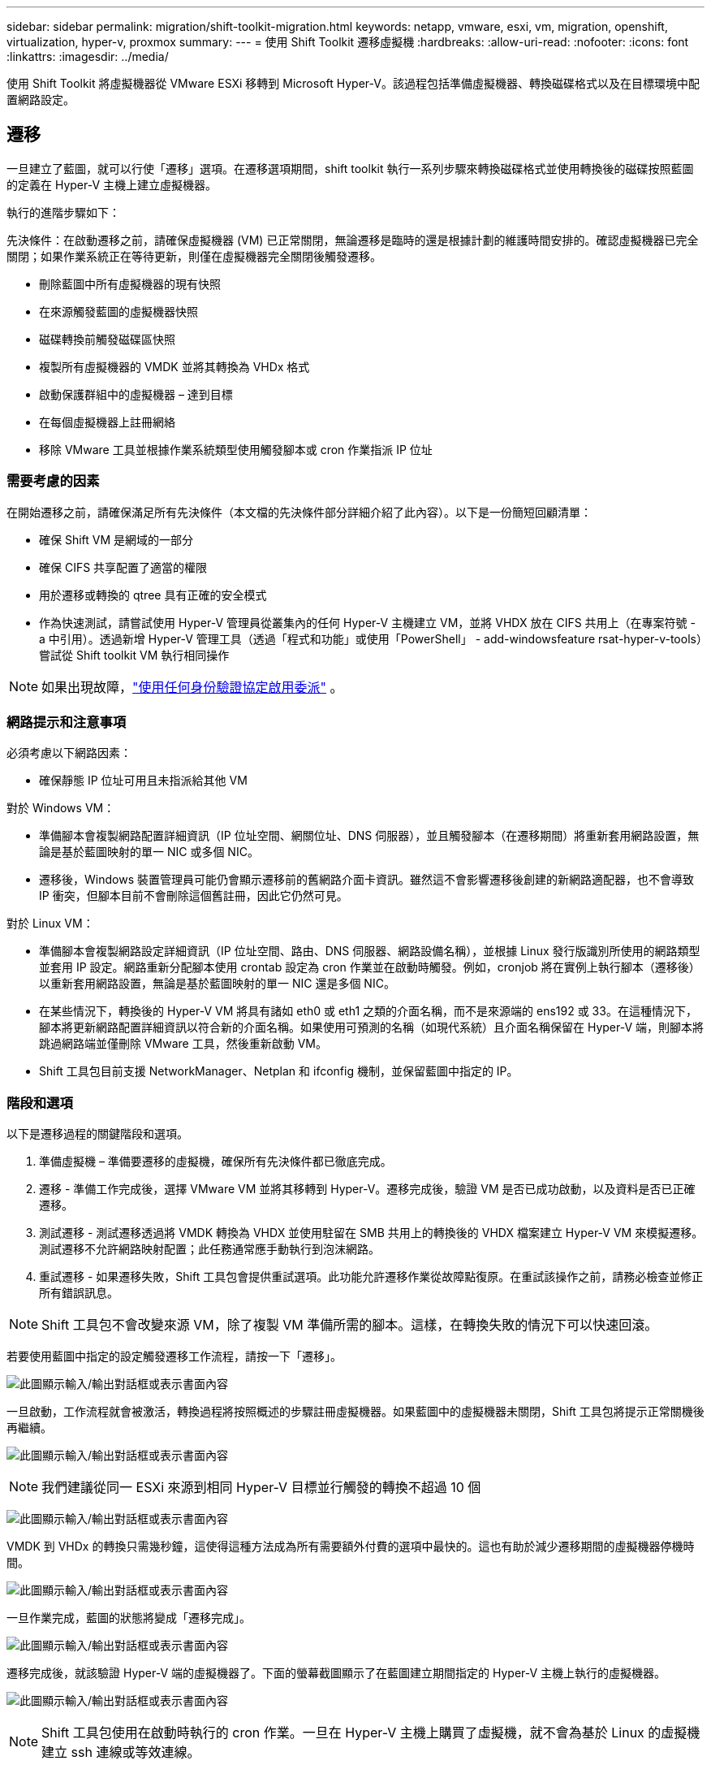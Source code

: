 ---
sidebar: sidebar 
permalink: migration/shift-toolkit-migration.html 
keywords: netapp, vmware, esxi, vm, migration, openshift, virtualization, hyper-v, proxmox 
summary:  
---
= 使用 Shift Toolkit 遷移虛擬機
:hardbreaks:
:allow-uri-read: 
:nofooter: 
:icons: font
:linkattrs: 
:imagesdir: ../media/


[role="lead"]
使用 Shift Toolkit 將虛擬機器從 VMware ESXi 移轉到 Microsoft Hyper-V。該過程包括準備虛擬機器、轉換磁碟格式以及在目標環境中配置網路設定。



== 遷移

一旦建立了藍圖，就可以行使「遷移」選項。在遷移選項期間，shift toolkit 執行一系列步驟來轉換磁碟格式並使用轉換後的磁碟按照藍圖的定義在 Hyper-V 主機上建立虛擬機器。

執行的進階步驟如下：

先決條件：在啟動遷移之前，請確保虛擬機器 (VM) 已正常關閉，無論遷移是臨時的還是根據計劃的維護時間安排的。確認虛擬機器已完全關閉；如果作業系統正在等待更新，則僅在虛擬機器完全關閉後觸發遷移。

* 刪除藍圖中所有虛擬機器的現有快照
* 在來源觸發藍圖的虛擬機器快照
* 磁碟轉換前觸發磁碟區快照
* 複製所有虛擬機器的 VMDK 並將其轉換為 VHDx 格式
* 啟動保護群組中的虛擬機器 – 達到目標
* 在每個虛擬機器上註冊網絡
* 移除 VMware 工具並根據作業系統類型使用觸發腳本或 cron 作業指派 IP 位址




=== 需要考慮的因素

在開始遷移之前，請確保滿足所有先決條件（本文檔的先決條件部分詳細介紹了此內容）。以下是一份簡短回顧清單：

* 確保 Shift VM 是網域的一部分
* 確保 CIFS 共享配置了適當的權限
* 用於遷移或轉換的 qtree 具有正確的安全模式
* 作為快速測試，請嘗試使用 Hyper-V 管理員從叢集內的任何 Hyper-V 主機建立 VM，並將 VHDX 放在 CIFS 共用上（在專案符號 - a 中引用）。透過新增 Hyper-V 管理工具（透過「程式和功能」或使用「PowerShell」 - add-windowsfeature rsat-hyper-v-tools）嘗試從 Shift toolkit VM 執行相同操作



NOTE: 如果出現故障，link:https://learn.microsoft.com/en-us/windows-server/virtualization/hyper-v/manage/remotely-manage-hyper-v-hosts["使用任何身份驗證協定啟用委派"] 。



=== 網路提示和注意事項

必須考慮以下網路因素：

* 確保靜態 IP 位址可用且未指派給其他 VM


對於 Windows VM：

* 準備腳本會複製網路配置詳細資訊（IP 位址空間、網關位址、DNS 伺服器），並且觸發腳本（在遷移期間）將重新套用網路設置，無論是基於藍圖映射的單一 NIC 或多個 NIC。
* 遷移後，Windows 裝置管理員可能仍會顯示遷移前的舊網路介面卡資訊。雖然這不會影響遷移後創建的新網路適配器，也不會導致 IP 衝突，但腳本目前不會刪除這個舊註冊，因此它仍然可見。


對於 Linux VM：

* 準備腳本會複製網路設定詳細資訊（IP 位址空間、路由、DNS 伺服器、網路設備名稱），並根據 Linux 發行版識別所使用的網路類型並套用 IP 設定。網路重新分配腳本使用 crontab 設定為 cron 作業並在啟動時觸發。例如，cronjob 將在實例上執行腳本（遷移後）以重新套用網路設置，無論是基於藍圖映射的單一 NIC 還是多個 NIC。
* 在某些情況下，轉換後的 Hyper-V VM 將具有諸如 eth0 或 eth1 之類的介面名稱，而不是來源端的 ens192 或 33。在這種情況下，腳本將更新網路配置詳細資訊以符合新的介面名稱。如果使用可預測的名稱（如現代系統）且介面名稱保留在 Hyper-V 端，則腳本將跳過網路端並僅刪除 VMware 工具，然後重新啟動 VM。
* Shift 工具包目前支援 NetworkManager、Netplan 和 ifconfig 機制，並保留藍圖中指定的 IP。




=== 階段和選項

以下是遷移過程的關鍵階段和選項。

. 準備虛擬機 – 準備要遷移的虛擬機，確保所有先決條件都已徹底完成。
. 遷移 - 準備工作完成後，選擇 VMware VM 並將其移轉到 Hyper-V。遷移完成後，驗證 VM 是否已成功啟動，以及資料是否已正確遷移。
. 測試遷移 - 測試遷移透過將 VMDK 轉換為 VHDX 並使用駐留在 SMB 共用上的轉換後的 VHDX 檔案建立 Hyper-V VM 來模擬遷移。測試遷移不允許網路映射配置；此任務通常應手動執行到泡沫網路。
. 重試遷移 - 如果遷移失敗，Shift 工具包會提供重試選項。此功能允許遷移作業從故障點復原。在重試該操作之前，請務必檢查並修正所有錯誤訊息。



NOTE: Shift 工具包不會改變來源 VM，除了複製 VM 準備所需的腳本。這樣，在轉換失敗的情況下可以快速回滾。

若要使用藍圖中指定的設定觸發遷移工作流程，請按一下「遷移」。

image:shift-toolkit-050.png["此圖顯示輸入/輸出對話框或表示書面內容"]

一旦啟動，工作流程就會被激活，轉換過程將按照概述的步驟註冊虛擬機器。如果藍圖中的虛擬機器未關閉，Shift 工具包將提示正常關機後再繼續。

image:shift-toolkit-051.png["此圖顯示輸入/輸出對話框或表示書面內容"]


NOTE: 我們建議從同一 ESXi 來源到相同 Hyper-V 目標並行觸發的轉換不超過 10 個

image:shift-toolkit-052.png["此圖顯示輸入/輸出對話框或表示書面內容"]

VMDK 到 VHDx 的轉換只需幾秒鐘，這使得這種方法成為所有需要額外付費的選項中最快的。這也有助於減少遷移期間的虛擬機器停機時間。

image:shift-toolkit-053.png["此圖顯示輸入/輸出對話框或表示書面內容"]

一旦作業完成，藍圖的狀態將變成「遷移完成」。

image:shift-toolkit-054.png["此圖顯示輸入/輸出對話框或表示書面內容"]

遷移完成後，就該驗證 Hyper-V 端的虛擬機器了。下面的螢幕截圖顯示了在藍圖建立期間指定的 Hyper-V 主機上執行的虛擬機器。

image:shift-toolkit-055.png["此圖顯示輸入/輸出對話框或表示書面內容"]


NOTE: Shift 工具包使用在啟動時執行的 cron 作業。一旦在 Hyper-V 主機上購買了虛擬機，就不會為基於 Linux 的虛擬機建立 ssh 連線或等效連線。

image:shift-toolkit-056.png["此圖顯示輸入/輸出對話框或表示書面內容"]


NOTE: 對於 Windows VM，shift toolkit 使用 PowerShell direct 連線到這些基於 Windows 的客戶 VM。  PowerShell direct 允許連接到基於 Windows 的客戶虛擬機，而不管其網路配置或遠端管理設定如何。


NOTE: 轉換後，Windows 作業系統上除作業系統磁碟之外的所有虛擬機器磁碟都將處於離線狀態。這是因為預設情況下，VMware VM 上的 NewDiskPolicy 參數設定為 OfflineALL。該問題是由預設的 Microsoft Windows SAN 策略引起的。此策略旨在防止在啟動 Windows Server 時啟動 LUN（如果多個伺服器正在存取它們）。這樣做是為了避免任何潛在的資料損壞問題。這可以透過執行 PowerShell 指令來處理：Set-StorageSetting -NewDiskPolicy OnlineAll


NOTE: 利用多個磁碟區來暫存虛擬機，這意味著虛擬機應根據需要遷移到不同的磁碟區。如果資源組包含具有較大 VMDK 的虛擬機，請將它們分佈在不同的磁碟區上進行轉換。這種方法透過在單獨的磁碟區上並行運行克隆操作來幫助防止快照繁忙錯誤，同時克隆拆分在背景進行。
